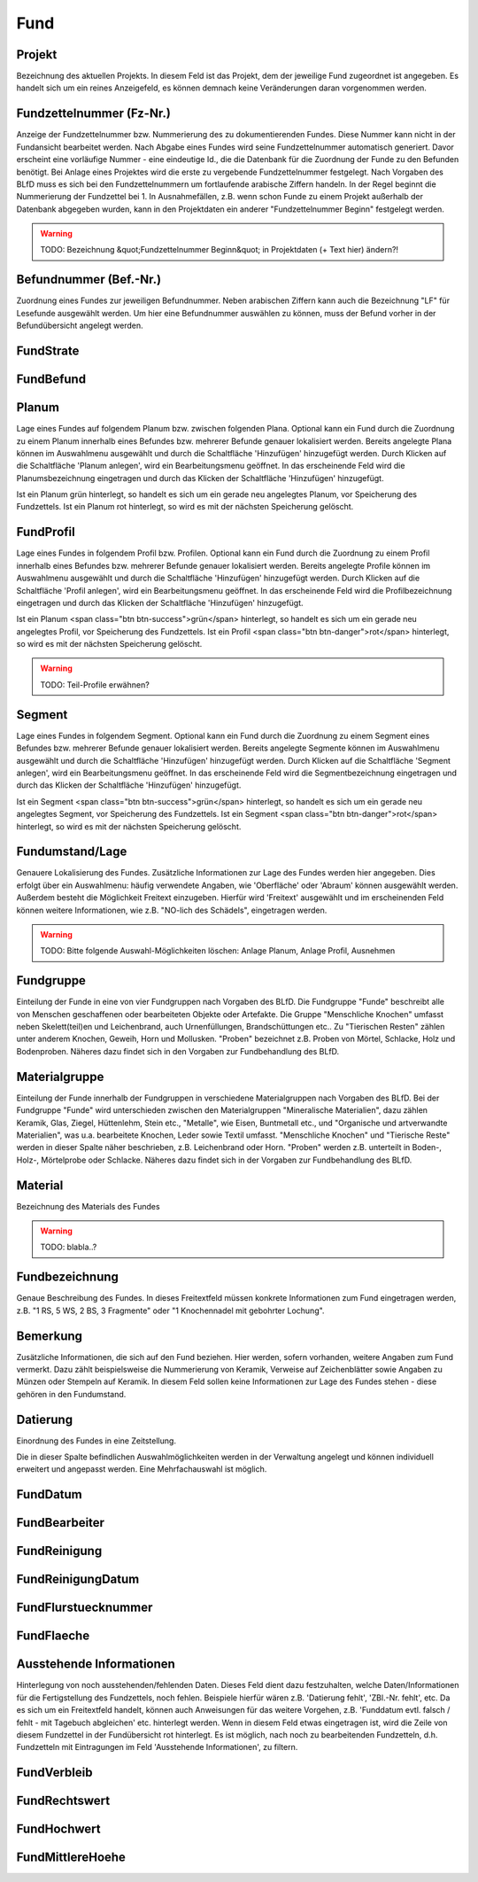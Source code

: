 ****************
Fund
****************


Projekt
=====================================


Bezeichnung des aktuellen Projekts. In diesem Feld ist das Projekt, dem der jeweilige Fund zugeordnet ist angegeben. Es handelt sich um ein reines Anzeigefeld, es können demnach keine Veränderungen daran vorgenommen werden.



Fundzettelnummer (Fz-Nr.)
=====================================


Anzeige der Fundzettelnummer bzw. Nummerierung des zu dokumentierenden Fundes. Diese Nummer kann nicht in der Fundansicht bearbeitet werden. Nach Abgabe eines Fundes wird seine Fundzettelnummer automatisch generiert. Davor erscheint eine vorläufige Nummer - eine eindeutige Id., die die Datenbank für die Zuordnung der Funde zu den Befunden benötigt. Bei Anlage eines Projektes wird die erste zu vergebende Fundzettelnummer festgelegt. Nach Vorgaben des BLfD muss es sich bei den Fundzettelnummern um fortlaufende arabische Ziffern handeln. In der Regel beginnt die Nummerierung der Fundzettel bei 1. In Ausnahmefällen, z.B. wenn schon Funde zu einem Projekt außerhalb der Datenbank abgegeben wurden, kann in den Projektdaten ein anderer "Fundzettelnummer Beginn" festgelegt werden.

.. warning:: TODO: Bezeichnung &quot;Fundzettelnummer Beginn&quot; in Projektdaten (+ Text hier) ändern?!

Befundnummer (Bef.-Nr.)
=====================================


Zuordnung eines Fundes zur jeweiligen Befundnummer. Neben arabischen Ziffern kann auch die Bezeichnung "LF" für Lesefunde ausgewählt werden. Um hier eine Befundnummer auswählen zu können, muss der Befund vorher in der Befundübersicht angelegt werden.



FundStrate
=====================================






FundBefund
=====================================






Planum
=====================================


Lage eines Fundes auf folgendem Planum bzw. zwischen folgenden Plana. Optional kann ein Fund durch die Zuordnung zu einem Planum innerhalb eines Befundes bzw. mehrerer Befunde genauer lokalisiert werden. Bereits angelegte Plana können im Auswahlmenu ausgewählt und durch die Schaltfläche 'Hinzufügen' hinzugefügt werden. Durch Klicken auf die Schaltfläche 'Planum anlegen', wird ein Bearbeitungsmenu geöffnet. In das erscheinende Feld wird die Planumsbezeichnung eingetragen und durch das Klicken der Schaltfläche 'Hinzufügen' hinzugefügt.

Ist ein Planum grün hinterlegt, so handelt es sich um ein gerade neu angelegtes Planum, vor Speicherung des Fundzettels. Ist ein Planum rot hinterlegt, so wird es mit der nächsten Speicherung gelöscht.



FundProfil
=====================================


Lage eines Fundes in folgendem Profil bzw. Profilen. Optional kann ein Fund durch die Zuordnung zu einem Profil innerhalb eines Befundes bzw. mehrerer Befunde genauer lokalisiert werden. Bereits angelegte Profile können im Auswahlmenu ausgewählt und durch die Schaltfläche 'Hinzufügen' hinzugefügt werden. Durch Klicken auf die Schaltfläche 'Profil anlegen', wird ein Bearbeitungsmenu geöffnet. In das erscheinende Feld wird die Profilbezeichnung eingetragen und durch das Klicken der Schaltfläche 'Hinzufügen' hinzugefügt.

Ist ein Planum <span class="btn btn-success">grün</span> hinterlegt, so handelt es sich um ein gerade neu angelegtes Profil, vor Speicherung des Fundzettels. Ist ein Profil <span class="btn btn-danger">rot</span> hinterlegt, so wird es mit der nächsten Speicherung gelöscht.

.. warning:: TODO: Teil-Profile erwähnen?

Segment
=====================================


Lage eines Fundes in folgendem Segment. Optional kann ein Fund durch die Zuordnung zu einem Segment eines Befundes bzw. mehrerer Befunde genauer lokalisiert werden. Bereits angelegte Segmente können im Auswahlmenu ausgewählt und durch die Schaltfläche 'Hinzufügen' hinzugefügt werden. Durch Klicken auf die Schaltfläche 'Segment anlegen', wird ein Bearbeitungsmenu geöffnet. In das erscheinende Feld wird die Segmentbezeichnung eingetragen und durch das Klicken der Schaltfläche 'Hinzufügen' hinzugefügt.

Ist ein Segment <span class="btn btn-success">grün</span> hinterlegt, so handelt es sich um ein gerade neu angelegtes Segment, vor Speicherung des Fundzettels. Ist ein Segment <span class="btn btn-danger">rot</span> hinterlegt, so wird es mit der nächsten Speicherung gelöscht.



Fundumstand/Lage
=====================================


Genauere Lokalisierung des Fundes. Zusätzliche Informationen zur Lage des Fundes werden hier angegeben. Dies erfolgt über ein Auswahlmenu: häufig verwendete Angaben, wie 'Oberfläche' oder 'Abraum' können ausgewählt werden. Außerdem besteht die Möglichkeit Freitext einzugeben. Hierfür wird 'Freitext' ausgewählt und im erscheinenden Feld können weitere Informationen, wie z.B. "NO-lich des Schädels", eingetragen werden.

.. warning:: TODO: Bitte folgende Auswahl-Möglichkeiten löschen: Anlage Planum, Anlage Profil, Ausnehmen

Fundgruppe
=====================================


Einteilung der Funde in eine von vier Fundgruppen nach Vorgaben des BLfD. Die Fundgruppe "Funde" beschreibt alle von Menschen geschaffenen oder bearbeiteten Objekte oder Artefakte. Die Gruppe "Menschliche Knochen" umfasst neben Skelett(teil)en und Leichenbrand, auch Urnenfüllungen, Brandschüttungen etc.. Zu "Tierischen Resten" zählen unter anderem Knochen, Geweih, Horn und Mollusken. "Proben" bezeichnet z.B. Proben von Mörtel, Schlacke, Holz und Bodenproben. Näheres dazu findet sich in den Vorgaben zur Fundbehandlung des BLfD.



Materialgruppe
=====================================


Einteilung der Funde innerhalb der Fundgruppen in verschiedene Materialgruppen nach Vorgaben des BLfD. Bei der Fundgruppe "Funde" wird unterschieden zwischen den Materialgruppen "Mineralische Materialien", dazu zählen Keramik, Glas, Ziegel, Hüttenlehm, Stein etc., "Metalle", wie Eisen, Buntmetall etc., und "Organische und artverwandte Materialien", was u.a. bearbeitete Knochen, Leder sowie Textil umfasst. "Menschliche Knochen" und "Tierische Reste" werden in dieser Spalte näher beschrieben, z.B. Leichenbrand oder Horn. "Proben" werden z.B. unterteilt in Boden-, Holz-, Mörtelprobe oder Schlacke. Näheres dazu findet sich in der Vorgaben zur Fundbehandlung des BLfD.



Material
=====================================


Bezeichnung des Materials des Fundes

.. warning:: TODO: blabla..?

Fundbezeichnung
=====================================


Genaue Beschreibung des Fundes. In dieses Freitextfeld müssen konkrete Informationen zum Fund eingetragen werden, z.B. "1 RS, 5 WS, 2 BS, 3 Fragmente" oder "1 Knochennadel mit gebohrter Lochung".



Bemerkung
=====================================


Zusätzliche Informationen, die sich auf den Fund beziehen. Hier werden, sofern vorhanden, weitere Angaben zum Fund vermerkt. Dazu zählt beispielsweise die Nummerierung von Keramik, Verweise auf Zeichenblätter sowie Angaben zu Münzen oder Stempeln auf Keramik.
In diesem Feld sollen keine Informationen zur Lage des Fundes stehen - diese gehören in den Fundumstand.



Datierung
=====================================


Einordnung des Fundes in eine Zeitstellung.

Die in dieser Spalte befindlichen Auswahlmöglichkeiten werden in der Verwaltung angelegt und können individuell erweitert und angepasst werden. Eine Mehrfachauswahl ist möglich.



FundDatum
=====================================






FundBearbeiter
=====================================






FundReinigung
=====================================






FundReinigungDatum
=====================================






FundFlurstuecknummer
=====================================






FundFlaeche
=====================================






Ausstehende Informationen
=====================================


Hinterlegung von noch ausstehenden/fehlenden Daten. Dieses Feld dient dazu festzuhalten, welche Daten/Informationen für die Fertigstellung des Fundzettels, noch fehlen. Beispiele hierfür wären z.B. 'Datierung fehlt', 'ZBl.-Nr. fehlt', etc. Da es sich um ein Freitextfeld handelt, können auch Anweisungen für das weitere Vorgehen, z.B. 'Funddatum evtl. falsch / fehlt - mit Tagebuch abgleichen' etc. hinterlegt werden. Wenn in diesem Feld etwas eingetragen ist, wird die Zeile von diesem Fundzettel in der Fundübersicht rot hinterlegt. Es ist möglich, nach noch zu bearbeitenden Fundzetteln, d.h. Fundzetteln mit Eintragungen im Feld 'Ausstehende Informationen', zu filtern.



FundVerbleib
=====================================






FundRechtswert
=====================================






FundHochwert
=====================================






FundMittlereHoehe
=====================================






